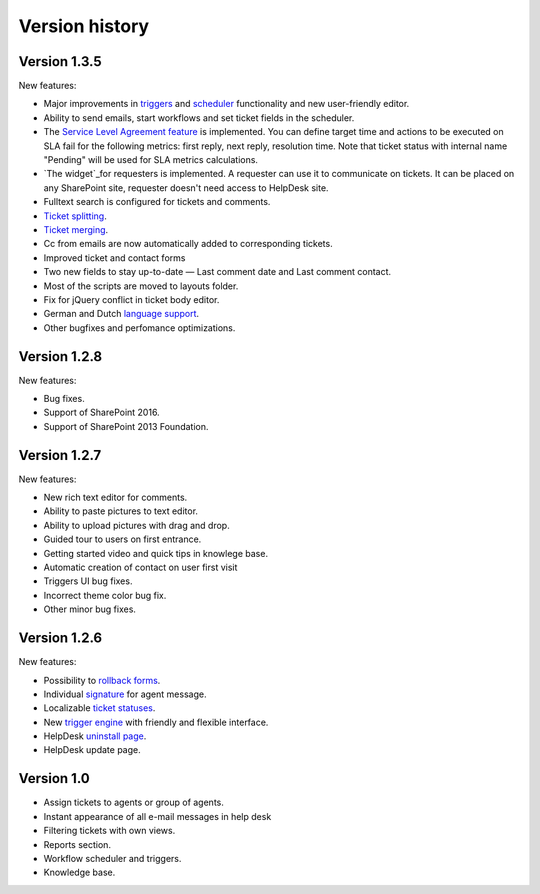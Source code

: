 Version history
###############
Version 1.3.5
--------------

New features:

- Major improvements in `triggers`_ and `scheduler`_ functionality and new user-friendly editor.
- Ability to send emails, start workflows and set ticket fields in the scheduler.
- The `Service Level Agreement feature`_ is implemented. You can define target time and actions to be executed on SLA fail for the following metrics: first reply, next reply, resolution time. Note that ticket status with internal name "Pending" will be used for SLA metrics calculations.
- `The widget`_for requesters is implemented. A requester can use it to communicate on tickets. It can be placed on any SharePoint site, requester doesn't need access to HelpDesk site.
- Fulltext search is configured for tickets and comments.
- `Ticket splitting`_.
- `Ticket merging`_.
- Cc from emails are now automatically added to corresponding tickets.
- Improved ticket and contact forms
- Two new fields to stay up-to-date — Last comment date and Last comment contact.
- Most of the scripts are moved to layouts folder.
- Fix for jQuery conflict in ticket body editor.
- German and Dutch `language support`_.
- Other bugfixes and perfomance optimizations.

Version 1.2.8
--------------

New features:

- Bug fixes.
- Support of SharePoint 2016.
- Support of SharePoint 2013 Foundation.

Version 1.2.7
--------------

New features:

- New rich text editor for comments.
- Ability to paste pictures to text editor.
- Ability to upload pictures with drag and drop.
- Guided tour to users on first entrance.
- Getting started video and quick tips in knowlege base.
- Automatic creation of contact on user first visit
- Triggers UI bug fixes.
- Incorrect theme color bug fix.
- Other minor bug fixes.

Version 1.2.6
--------------

New features:

- Possibility to `rollback forms`_.
- Individual `signature`_ for agent message.
- Localizable `ticket statuses`_.
- New `trigger engine`_ with friendly and flexible interface.
- HelpDesk `uninstall page`_.
- HelpDesk update page.

Version 1.0
------------

- Assign tickets to agents or group of agents.
- Instant appearance of all e-mail messages in help desk
- Filtering tickets with own views.
- Reports section.
- Workflow scheduler and triggers.
- Knowledge base.


.. _rollback forms: https://plumsail.com/docs/help-desk-o365/v1.x/Configuration%20Guide/Forms%20customization.html#restore-default-forms
.. _signature: ../User%20Guide/Contacts.html#signature
.. _ticket statuses: https://plumsail.com/docs/help-desk-o365/v1.x/Configuration%20Guide/Statuses%20customization.html
.. _trigger engine: https://plumsail.com/docs/help-desk-o365/v1.x/Configuration%20Guide/Triggers.html
.. _uninstall page: https://plumsail.com/docs/help-desk-o365/v1.x/Configuration%20Guide/Uninstall%20HelpDesk.html
.. _triggers: https://plumsail.com/docs/help-desk-onpremises/v1.x/Configuration%20Guide/Triggers.html
.. _scheduler: https://plumsail.com/docs/help-desk-onpremises/v1.x/Configuration%20Guide/Scheduling.html
.. _Service Level Agreement feature: https://plumsail.com/docs/help-desk-onpremises/v1.x/Configuration%20Guide/SLA%20policy.html
.. _The widget: https://plumsail.com/docs/help-desk-onpremises/v1.x/Configuration%20Guide/Widget.html
.. _Ticket splitting: https://plumsail.com/docs/help-desk-onpremises/v1.x/User%20Guide/Split.html
.. _Ticket merging: https://plumsail.com/docs/help-desk-onpremises/v1.x/User%20Guide/Merge.html
.. _language support: https://plumsail.com/docs/help-desk-onpremises/v1.x/Configuration%20Guide/Localization.html